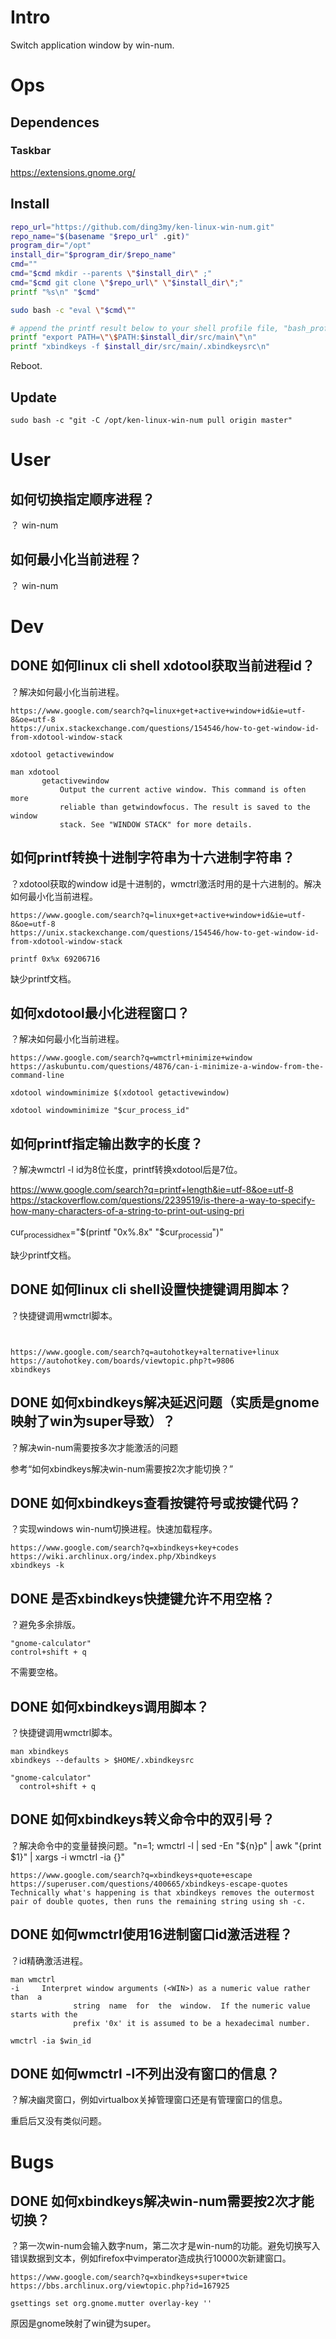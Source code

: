 * Intro
Switch application window by win-num.
* Ops
** Dependences
*** Taskbar
https://extensions.gnome.org/
** Install
#+BEGIN_SRC bash 
repo_url="https://github.com/ding3my/ken-linux-win-num.git"
repo_name="$(basename "$repo_url" .git)"
program_dir="/opt"
install_dir="$program_dir/$repo_name"
cmd=""
cmd="$cmd mkdir --parents \"$install_dir\" ;"
cmd="$cmd git clone \"$repo_url\" \"$install_dir\";"
printf "%s\n" "$cmd"

sudo bash -c "eval \"$cmd\""

# append the printf result below to your shell profile file, "bash_profile" for example.
printf "export PATH=\"\$PATH:$install_dir/src/main\"\n"
printf "xbindkeys -f $install_dir/src/main/.xbindkeysrc\n"

#+END_SRC
   
Reboot.
** Update
#+BEGIN_SRC  
sudo bash -c "git -C /opt/ken-linux-win-num pull origin master"
#+END_SRC
* User
** 如何切换指定顺序进程？
？
win-num
** 如何最小化当前进程？
？
win-num
* Dev
** DONE 如何linux cli shell xdotool获取当前进程id？
   CLOSED: [2017-08-10 Thu 23:27]
？解决如何最小化当前进程。

#+BEGIN_SRC  
https://www.google.com/search?q=linux+get+active+window+id&ie=utf-8&oe=utf-8
https://unix.stackexchange.com/questions/154546/how-to-get-window-id-from-xdotool-window-stack

xdotool getactivewindow

man xdotool
       getactivewindow
           Output the current active window. This command is often more
           reliable than getwindowfocus. The result is saved to the window
           stack. See "WINDOW STACK" for more details.
#+END_SRC

** 如何printf转换十进制字符串为十六进制字符串？
？xdotool获取的window id是十进制的，wmctrl激活时用的是十六进制的。解决如何最小化当前进程。

#+BEGIN_SRC  
https://www.google.com/search?q=linux+get+active+window+id&ie=utf-8&oe=utf-8
https://unix.stackexchange.com/questions/154546/how-to-get-window-id-from-xdotool-window-stack

printf 0x%x 69206716
#+END_SRC

缺少printf文档。
** 如何xdotool最小化进程窗口？
？解决如何最小化当前进程。

#+BEGIN_SRC  
https://www.google.com/search?q=wmctrl+minimize+window
https://askubuntu.com/questions/4876/can-i-minimize-a-window-from-the-command-line

xdotool windowminimize $(xdotool getactivewindow)

xdotool windowminimize "$cur_process_id"
#+END_SRC
** 如何printf指定输出数字的长度？
？解决wmctrl -l id为8位长度，printf转换xdotool后是7位。

#+BEGIN_VERSE
https://www.google.com/search?q=printf+length&ie=utf-8&oe=utf-8
https://stackoverflow.com/questions/2239519/is-there-a-way-to-specify-how-many-characters-of-a-string-to-print-out-using-pri

cur_process_id_hex="$(printf "0x%.8x" "$cur_process_id")"
#+END_VERSE

缺少printf文档。
** DONE 如何linux cli shell设置快捷键调用脚本？
   CLOSED: [2017-08-10 Thu 17:50]
？快捷键调用wmctrl脚本。

#+BEGIN_SRC  

#+END_SRC
#+BEGIN_SRC
https://www.google.com/search?q=autohotkey+alternative+linux
https://autohotkey.com/boards/viewtopic.php?t=9806
xbindkeys
#+END_SRC

** DONE 如何xbindkeys解决延迟问题（实质是gnome映射了win为super导致）？
   CLOSED: [2017-08-10 Thu 22:33]
？解决win-num需要按多次才能激活的问题

参考“如何xbindkeys解决win-num需要按2次才能切换？”
** DONE 如何xbindkeys查看按键符号或按键代码？
   CLOSED: [2017-08-10 Thu 18:57]
？实现windows win-num切换进程。快速加载程序。
#+BEGIN_SRC
https://www.google.com/search?q=xbindkeys+key+codes
https://wiki.archlinux.org/index.php/Xbindkeys
xbindkeys -k
#+END_SRC
** DONE 是否xbindkeys快捷键允许不用空格？
   CLOSED: [2017-08-10 Thu 18:51]
？避免多余排版。

#+BEGIN_SRC
"gnome-calculator" 
control+shift + q
#+END_SRC

不需要空格。
** DONE 如何xbindkeys调用脚本？
   CLOSED: [2017-08-10 Thu 18:24]
？快捷键调用wmctrl脚本。

#+BEGIN_SRC
man xbindkeys
xbindkeys --defaults > $HOME/.xbindkeysrc

"gnome-calculator" 
  control+shift + q
#+END_SRC

** DONE 如何xbindkeys转义命令中的双引号？
   CLOSED: [2017-08-10 Thu 18:24]
？解决命令中的变量替换问题。"n=1; wmctrl -l | sed -En "${n}p" | awk "{print $1}" | xargs -i wmctrl -ia {}"

#+BEGIN_SRC
https://www.google.com/search?q=xbindkeys+quote+escape
https://superuser.com/questions/400665/xbindkeys-escape-quotes
Technically what's happening is that xbindkeys removes the outermost pair of double quotes, then runs the remaining string using sh -c.
#+END_SRC
** DONE 如何wmctrl使用16进制窗口id激活进程？
   CLOSED: [2017-08-10 Thu 19:13]
？id精确激活进程。

#+BEGIN_SRC
man wmctrl
-i     Interpret window arguments (<WIN>) as a numeric value rather  than  a
              string  name  for  the  window.  If the numeric value starts with the
              prefix '0x' it is assumed to be a hexadecimal number.

wmctrl -ia $win_id
#+END_SRC
** DONE 如何wmctrl -l不列出没有窗口的信息？
   CLOSED: [2017-08-10 Thu 20:36]
？解决幽灵窗口，例如virtualbox关掉管理窗口还是有管理窗口的信息。

重启后又没有类似问题。

* Bugs
** DONE 如何xbindkeys解决win-num需要按2次才能切换？
   CLOSED: [2017-08-10 Thu 22:32]
？第一次win-num会输入数字num，第二次才是win-num的功能。避免切换写入错误数据到文本，例如firefox中vimperator造成执行10000次新建窗口。

#+BEGIN_SRC  
https://www.google.com/search?q=xbindkeys+super+twice
https://bbs.archlinux.org/viewtopic.php?id=167925

gsettings set org.gnome.mutter overlay-key ''
#+END_SRC

原因是gnome映射了win键为super。
